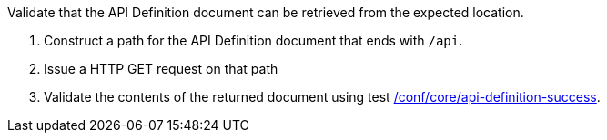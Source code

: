 [[ats_core_api-definition-op]]
[requirement,type="abstracttest",label="/conf/core/api-definition-op",subject='<<req_core_api-definition-op,/req/core/api-definition-op>>']
====
[.component,class=test-purpose]
--
Validate that the API Definition document can be retrieved from the expected location.
--

[.component,class=test-method]
--
. Construct a path for the API Definition document that ends with `/api`.
. Issue a HTTP GET request on that path
. Validate the contents of the returned document using test <<ats_core_api-definition-success,/conf/core/api-definition-success>>.
--
====